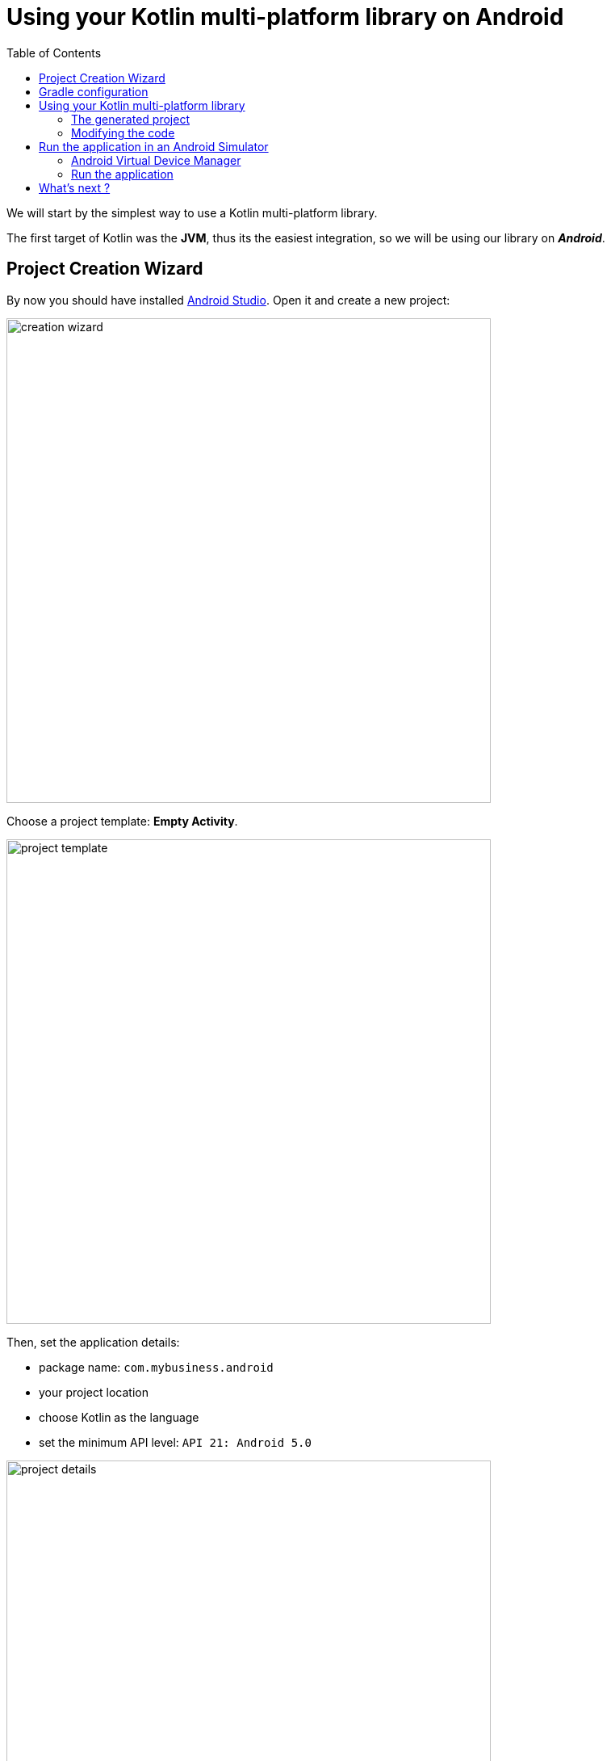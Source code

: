 = Using your Kotlin multi-platform library on Android
:toc:
:icons: font

We will start by the simplest way to use a Kotlin multi-platform library.

The first target of Kotlin was the *JVM*, thus its the easiest integration, so we will be using our library on *_Android_*.

== Project Creation Wizard

By now you should have installed https://developer.android.com/studio[Android Studio].
Open it and create a new project:

image:res/4-1.png[creation wizard,600]

Choose a project template: *Empty Activity*.

image:res/4-2.png[project template,600]

Then, set the application details:

- package name: `com.mybusiness.android`
- your project location
- choose Kotlin as the language
- set the minimum API level: `API 21: Android 5.0`

image:res/4-3.png[project details,600]

Click the *Finish* button, you now have an empty *_Android_* application, with one screen, ready to display a `Hello World!`.

Before running our app we will change the configuration and the code to integrate our Kotlin multi-platform library.

== Gradle configuration

You can see that there are two files named `build.gradle`:

- one for the project build configuration
- one for the *_Android_* application build configuration

We will focus on the second one: `build.gradle (Module: app)`

WARNING: *_Android Studio_* generates the `build.gradle` files, in Groovy, not Kotlin.

The generated file `build.gradle` is made of three parts:

. The *plugins* needed to build an Android application with Kotlin
+
[source,groovy]
----
apply plugin: 'com.android.application'
apply plugin: 'kotlin-android'
apply plugin: 'kotlin-android-extensions'
----

. The *android configuration*, under `android{ ... }`
+
This is the Gradle configuration to build any Android application defining
which SDK to use to build the app,
which minimum API version the app should be compatible with, etc.

. The *dependencies*, under `dependencies { ... }`
+
This part contains the definition of all the libraries that we will use to develop our application.
This is where we will bound the application with our Kotlin multi-platform library.
+
Remember, in the previous step we have built and published our library on *_Maven Local_*,
thus we need to add *_Maven Local_* to the Gradle configuration.
+
.app > build.gradle
[source,groovy]
----
//...
repositories {
    mavenLocal()
}
//...
----
+
Then, add the following dependency to your `build.gradle` into the `app` module
+
.app > build.gradle
[source,groovy]
----
//...
dependencies {
    // implementations
    //...
    implementation 'com.mybusiness:business-library-jvm:1.0.0'
    //...
    // testImplementation
    // androidTestImplementation
}
----
+
[cols="^,^,^"]
|=======
| dependency group | dependency name | version
| `com.mybusiness` | `business-library-jvm` | `1.0.0`
|=======
+
---
+
By default, your project view is set to *Android*, but you can change it to be on a *Project* view
+
image:res/4-4.png[project view,360]
+
Then, you should see your Kotlin multi-platform library as an external dependency:
+
image:res/4-5.png[dependencies,640]

// TODO NOTE: Metadata

== Using your Kotlin multi-platform library

Now that we are ready to use our library we need to prepare our main application activity.

[IMPORTANT]
====
There are some build issues when using Kotlin multi-platform libraries in an *_Android_* project.

If you get this kind of errors while building your application

    > More than one file was found with OS independent path ‘META-INF/business-library.kotlin_module’

You will need to exclude `kotlin_module` files in your `build.gradle`:

.app > build.gradle > android
[source,groovy]
----
android {
    //...
    packagingOptions {
        exclude 'META-INF/*.kotlin_module'
    }
    //...
}
----
====

=== The generated project

The template used to generate our current project has created an *Empty Activity*, with two files:

- an _XML_ file (`res/layout/activity_main.xml`) defining the view and the components that will be displayed on the screen

.res/layout/activity_main.xml
[source,xml]
----
<?xml version="1.0" encoding="utf-8"?>
<androidx.constraintlayout.widget.ConstraintLayout xmlns:android="http://schemas.android.com/apk/res/android"
    xmlns:app="http://schemas.android.com/apk/res-auto"
    xmlns:tools="http://schemas.android.com/tools"
    android:layout_width="match_parent"
    android:layout_height="match_parent"
    tools:context=".MainActivity">

    <TextView
        android:layout_width="wrap_content"
        android:layout_height="wrap_content"
        app:layout_constraintBottom_toBottomOf="parent"
        app:layout_constraintLeft_toLeftOf="parent"
        app:layout_constraintRight_toRightOf="parent"
        app:layout_constraintTop_toTopOf="parent" />

</androidx.constraintlayout.widget.ConstraintLayout>
----

- a _Kotlin_ file (`com.mybusiness.android.MainActivity.kt`) defining the code behind the scene,
where we write the actions that will be applied on the displayed screen

.com.mybusiness.android.MainActivity
[source,kotlin]
----
class MainActivity : AppCompatActivity() {
    override fun onCreate(savedInstanceState: Bundle?) {
        super.onCreate(savedInstanceState)
        setContentView(R.layout.activity_main)
    }
}
----

=== Modifying the code

What we want is to display in the `TextView` the message from `sayHelloKotlinConf()` in our Kotlin multi-platform library.

First, we need to change the `TextView` in the _XML_ file

.res/layout/activity_main.xml
[source,xml]
----
    <TextView
        android:id="@+id/mainTextView" <!--1-->
        android:layout_width="wrap_content"
        android:layout_height="wrap_content"
        android:textSize="40sp" <!--2-->
        android:textAlignment="center" <!--3-->
        app:layout_constraintBottom_toBottomOf="parent"
        app:layout_constraintLeft_toLeftOf="parent"
        app:layout_constraintRight_toRightOf="parent"
        app:layout_constraintTop_toTopOf="parent" />
----
<1> Give a unique ID to the `TextView` to be able to call it from our Kotlin code
<2> Set the text to a bigger size
<3> Center the text on the screen

Then, we need to change the Kotlin code to display our message in the `TextView`

.com.mybusiness.android.MainActivity
[source,kotlin]
----
import com.mybusiness.sayHelloKotlinConf //<1>

class MainActivity : AppCompatActivity() {
    override fun onCreate(savedInstanceState: Bundle?) {
        super.onCreate(savedInstanceState)
        setContentView(R.layout.activity_main)

        mainTextView.text = sayHelloKotlinConf() //<2>
    }
}
----
<1> import the Kotlin multi-platform library package (can be done automatically by *_Android Studio_*)
<2> set the text of the `TextView` with the function `sayHelloKotlinConf()` from our Kotlin multi-platform library

[NOTE]
====
The `TextView` can be called in the code behind because:

- we explicitly named it in the _XML_ with `android:id="@+id/mainTextView"`
- we ,or auto import, added `import kotlinx.android.synthetic.main.activity_main.*`
====

== Run the application in an Android Simulator

To run and test your application locally you need to configure an _Android Virtual Device_.

=== Android Virtual Device Manager

If you do not have any configured device like in the following screenshot

image:res/4-6.png[device configuration,640]

Open the *Android Virtual Device Manager* in the *No devices* dropdown

image:res/4-7.png[device configuration dropdown,240]

[cols="70%,<.^30%a",grid="none",frame="none"]
|===
|image:res/4-8.png[device wizard]
|Click on *+ Create a Virtual Device...*
|image:res/4-9.png[select hardware]
|Select a targeted hardware (here the *_Google Pixel 3_*)
|image:res/4-10.png[select software]
|
Select the targeted Android version (here *_Android 10_*)

NOTE: if you do not have the SDK already, click on *Download*.

|image:res/4-11.png[finalize device]
|Click *Finish* and close the *AVD Manager*
|===

=== Run the application

image:res/4-12.png[run the app, 480]
Run the application by clicking on image:res/run-android.png[run adnroid,16]

An Android simulator will open with the following screen:

image:res/4-13.png[final result,360]

Here we are ! We can see, displayed on the screen:

- the common message: `Hello KotlinConf, Kotlin/Multiplatform is awesome!`
- the *JVM* specific message: `We are running on JVM`

== What's next ?
In the next step we will see how to do the same with *_Xcode_* for the *_iOS_* platform.